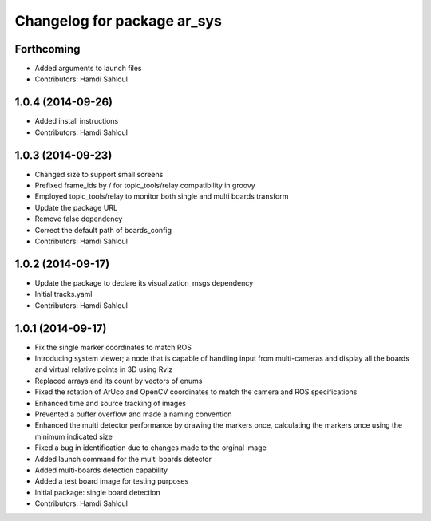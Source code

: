 ^^^^^^^^^^^^^^^^^^^^^^^^^^^^
Changelog for package ar_sys
^^^^^^^^^^^^^^^^^^^^^^^^^^^^

Forthcoming
-----------
* Added arguments to launch files
* Contributors: Hamdi Sahloul

1.0.4 (2014-09-26)
------------------
* Added install instructions
* Contributors: Hamdi Sahloul

1.0.3 (2014-09-23)
------------------
* Changed size to support small screens
* Prefixed frame_ids by / for topic_tools/relay compatibility in groovy
* Employed topic_tools/relay to monitor both single and multi boards transform
* Update the package URL
* Remove false dependency
* Correct the default path of boards_config
* Contributors: Hamdi Sahloul

1.0.2 (2014-09-17)
------------------
* Update the package to declare its visualization_msgs dependency
* Initial tracks.yaml
* Contributors: Hamdi Sahloul

1.0.1 (2014-09-17)
------------------
* Fix the single marker coordinates to match ROS
* Introducing system viewer; a node that is capable of handling input from multi-cameras and display all the boards and virtual relative points in 3D using Rviz
* Replaced arrays and its count by vectors of enums
* Fixed the rotation of ArUco and OpenCV coordinates to match the camera and ROS specifications
* Enhanced time and source tracking of images
* Prevented a buffer overflow and made a naming convention
* Enhanced the multi detector performance by drawing the markers once, calculating the markers once using the minimum indicated size
* Fixed a bug in identification due to changes made to the orginal image
* Added launch command for the multi boards detector
* Added multi-boards detection capability
* Added a test board image for testing purposes
* Initial package: single board detection
* Contributors: Hamdi Sahloul
